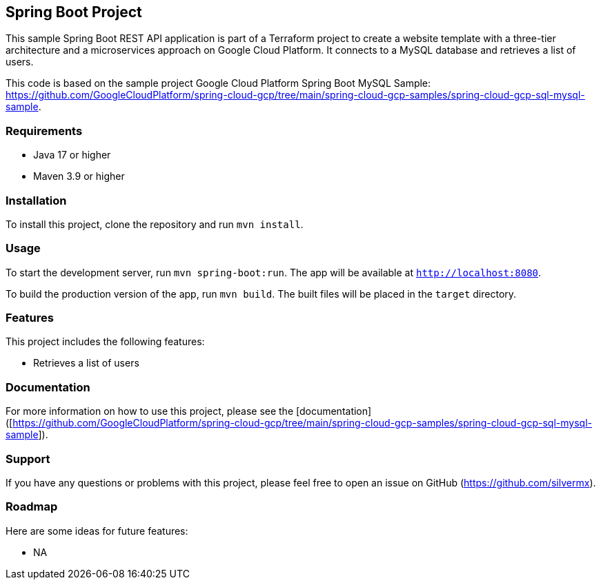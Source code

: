 ## Spring Boot Project

This sample Spring Boot REST API application is part of a Terraform project to create a website template with a three-tier architecture and a microservices approach on Google Cloud Platform. It connects to a MySQL database and retrieves a list of users.

This code is based on the sample project Google Cloud Platform Spring Boot MySQL Sample: https://github.com/GoogleCloudPlatform/spring-cloud-gcp/tree/main/spring-cloud-gcp-samples/spring-cloud-gcp-sql-mysql-sample.

### Requirements

* Java 17 or higher
* Maven 3.9 or higher

### Installation

To install this project, clone the repository and run `mvn install`.

### Usage

To start the development server, run `mvn spring-boot:run`. The app will be available at `http://localhost:8080`.

To build the production version of the app, run `mvn build`. The built files will be placed in the `target` directory.

### Features

This project includes the following features:

* Retrieves a list of users

### Documentation

For more information on how to use this project, please see the [documentation]([https://github.com/GoogleCloudPlatform/spring-cloud-gcp/tree/main/spring-cloud-gcp-samples/spring-cloud-gcp-sql-mysql-sample]).

### Support

If you have any questions or problems with this project, please feel free to open an issue on GitHub (https://github.com/silvermx).

### Roadmap

Here are some ideas for future features:

* NA